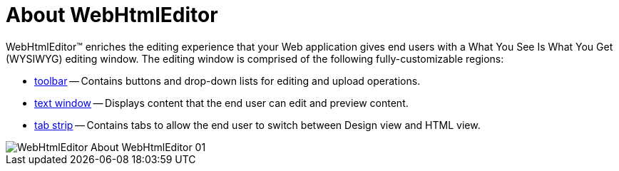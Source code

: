 ﻿////

|metadata|
{
    "name": "webhtmleditor-about-webhtmleditor",
    "controlName": ["WebHtmlEditor"],
    "tags": ["Editing","How Do I"],
    "guid": "{3F685E52-496E-4A95-AD32-A736FCAF7CE3}",  
    "buildFlags": [],
    "createdOn": "2006-03-01T00:00:00Z"
}
|metadata|
////

= About WebHtmlEditor

WebHtmlEditor™ enriches the editing experience that your Web application gives end users with a What You See Is What You Get (WYSIWYG) editing window. The editing window is comprised of the following fully-customizable regions:

* link:webhtmleditor-webhtmleditor-toolbar.html[toolbar] -- Contains buttons and drop-down lists for editing and upload operations.
* link:webhtmleditor-webhtmleditor-text-window.html[text window] -- Displays content that the end user can edit and preview content.
* link:webhtmleditor-webhtmleditor-tab-strip.html[tab strip] -- Contains tabs to allow the end user to switch between Design view and HTML view.

image::Images/WebHtmlEditor_About_WebHtmlEditor_01.png[]